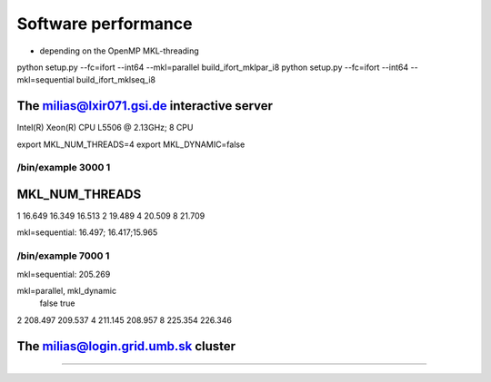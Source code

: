 Software performance
=====================

- depending on the OpenMP MKL-threading

python setup.py --fc=ifort --int64 --mkl=parallel build_ifort_mklpar_i8
python setup.py --fc=ifort --int64 --mkl=sequential build_ifort_mklseq_i8

The milias@lxir071.gsi.de interactive server
--------------------------------------------

Intel(R) Xeon(R) CPU L5506 @ 2.13GHz;  8 CPU 

export MKL_NUM_THREADS=4
export MKL_DYNAMIC=false

/bin/example 3000 1
~~~~~~~~~~~~~~~~~~~
MKL_NUM_THREADS  
--------------------------
1    16.649 16.349 16.513
2    19.489
4    20.509
8    21.709

mkl=sequential: 16.497; 16.417;15.965

/bin/example 7000 1
~~~~~~~~~~~~~~~~~~~
mkl=sequential: 205.269

mkl=parallel, mkl_dynamic
      false     true
2    208.497   209.537
4    211.145   208.957
8    225.354   226.346

The milias@login.grid.umb.sk cluster
------------------------------------



--------------------------------------------
